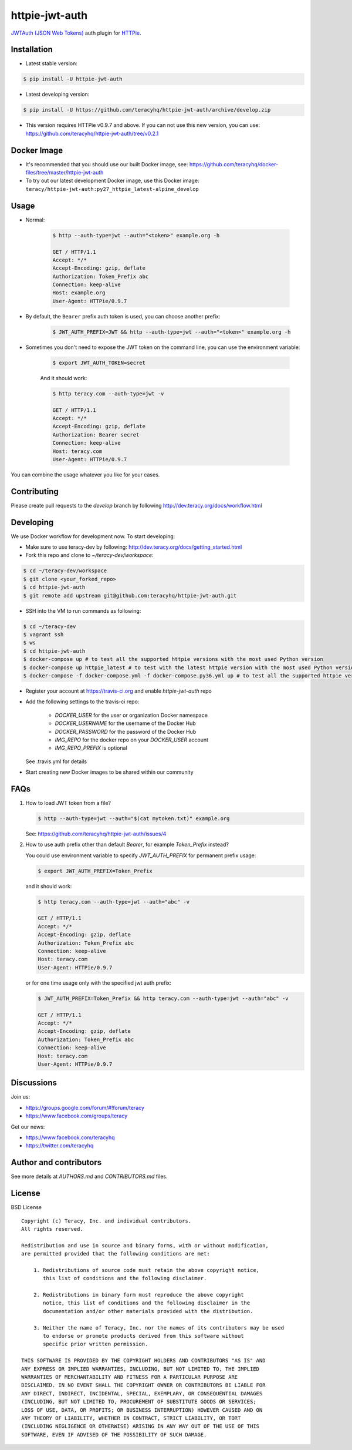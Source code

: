 httpie-jwt-auth |travis build status|_ |coveralls status|_ |codeclimate status|_ |pypi status|_
===============================================================================================

`JWTAuth (JSON Web Tokens) <https://github.com/teracyhq/httpie-jwt-auth>`_ auth plugin for
`HTTPie <https://github.com/jkbr/httpie>`_.


Installation
------------

- Latest stable version:

..  code-block:: bash

    $ pip install -U httpie-jwt-auth

- Latest developing version:

..  code-block:: bash

    $ pip install -U https://github.com/teracyhq/httpie-jwt-auth/archive/develop.zip

- This version requires HTTPie v0.9.7 and above. If you can not use this new version, you can use:
  https://github.com/teracyhq/httpie-jwt-auth/tree/v0.2.1


Docker Image
------------

- It's recommended that you should use our built Docker image, see:
  https://github.com/teracyhq/docker-files/tree/master/httpie-jwt-auth

- To try out our latest development Docker image, use this Docker image:
  ``teracy/httpie-jwt-auth:py27_httpie_latest-alpine_develop``

Usage
-----

- Normal:

    ..  code-block:: bash

        $ http --auth-type=jwt --auth="<token>" example.org -h

        GET / HTTP/1.1
        Accept: */*
        Accept-Encoding: gzip, deflate
        Authorization: Token_Prefix abc
        Connection: keep-alive
        Host: example.org
        User-Agent: HTTPie/0.9.7

- By default, the ``Bearer`` prefix auth token is used, you can choose another prefix:

    ..  code-block:: bash

        $ JWT_AUTH_PREFIX=JWT && http --auth-type=jwt --auth="<token>" example.org -h

- Sometimes you don't need to expose the JWT token on the command line, you can use the environment variable:

    ..  code-block:: bash

        $ export JWT_AUTH_TOKEN=secret

    And it should work:

    .. code-block:: bash

        $ http teracy.com --auth-type=jwt -v

        GET / HTTP/1.1
        Accept: */*
        Accept-Encoding: gzip, deflate
        Authorization: Bearer secret
        Connection: keep-alive
        Host: teracy.com
        User-Agent: HTTPie/0.9.7

You can combine the usage whatever you like for your cases.


Contributing
------------

Please create pull requests to the `develop` branch by following http://dev.teracy.org/docs/workflow.html

Developing
----------

We use Docker workflow for development now. To start developing:

- Make sure to use teracy-dev by following: http://dev.teracy.org/docs/getting_started.html

- Fork this repo and clone to `~/teracy-dev/workspace`:

..  code-block:: bash

    $ cd ~/teracy-dev/workspace
    $ git clone <your_forked_repo>
    $ cd httpie-jwt-auth
    $ git remote add upstream git@github.com:teracyhq/httpie-jwt-auth.git

- SSH into the VM to run commands as following:

..  code-block:: bash

    $ cd ~/teracy-dev
    $ vagrant ssh
    $ ws
    $ cd httpie-jwt-auth
    $ docker-compose up # to test all the supported httpie versions with the most used Python version
    $ docker-compose up httpie_latest # to test with the latest httpie version with the most used Python version
    $ docker-compose -f docker-compose.yml -f docker-compose.py36.yml up # to test all the supported httpie versions with Python 3.6

- Register your account at https://travis-ci.org and enable `httpie-jwt-auth` repo

- Add the following settings to the travis-ci repo:

    + `DOCKER_USER` for the user or organization Docker namespace
    + `DOCKER_USERNAME` for the username of the Docker Hub
    + `DOCKER_PASSWORD` for the password of the Docker Hub
    + `IMG_REPO` for the docker repo on your `DOCKER_USER` account
    + `IMG_REPO_PREFIX` is optional

  See .travis.yml for details

- Start creating new Docker images to be shared within our community

FAQs
----

#.  How to load JWT token from a file?

    ..  code-block:: bash

        $ http --auth-type=jwt --auth="$(cat mytoken.txt)" example.org

    See: https://github.com/teracyhq/httpie-jwt-auth/issues/4

#.  How to use auth prefix other than default `Bearer`, for example `Token_Prefix` instead?

    You could use environment variable to specify `JWT_AUTH_PREFIX` for permanent prefix usage:

    ..  code-block:: bash

        $ export JWT_AUTH_PREFIX=Token_Prefix

    and it should work:

    .. code-block:: bash

        $ http teracy.com --auth-type=jwt --auth="abc" -v

        GET / HTTP/1.1
        Accept: */*
        Accept-Encoding: gzip, deflate
        Authorization: Token_Prefix abc
        Connection: keep-alive
        Host: teracy.com
        User-Agent: HTTPie/0.9.7

    or for one time usage only with the specified jwt auth prefix:

    .. code-block:: bash

        $ JWT_AUTH_PREFIX=Token_Prefix && http teracy.com --auth-type=jwt --auth="abc" -v

        GET / HTTP/1.1
        Accept: */*
        Accept-Encoding: gzip, deflate
        Authorization: Token_Prefix abc
        Connection: keep-alive
        Host: teracy.com
        User-Agent: HTTPie/0.9.7


Discussions
-----------

Join us:

- https://groups.google.com/forum/#!forum/teracy

- https://www.facebook.com/groups/teracy

Get our news:

- https://www.facebook.com/teracyhq

- https://twitter.com/teracyhq


Author and contributors
-----------------------

See more details at `AUTHORS.md` and `CONTRIBUTORS.md` files.


License
-------

BSD License

::

  Copyright (c) Teracy, Inc. and individual contributors.
  All rights reserved.

  Redistribution and use in source and binary forms, with or without modification,
  are permitted provided that the following conditions are met:

      1. Redistributions of source code must retain the above copyright notice,
         this list of conditions and the following disclaimer.

      2. Redistributions in binary form must reproduce the above copyright
         notice, this list of conditions and the following disclaimer in the
         documentation and/or other materials provided with the distribution.

      3. Neither the name of Teracy, Inc. nor the names of its contributors may be used
         to endorse or promote products derived from this software without
         specific prior written permission.

  THIS SOFTWARE IS PROVIDED BY THE COPYRIGHT HOLDERS AND CONTRIBUTORS "AS IS" AND
  ANY EXPRESS OR IMPLIED WARRANTIES, INCLUDING, BUT NOT LIMITED TO, THE IMPLIED
  WARRANTIES OF MERCHANTABILITY AND FITNESS FOR A PARTICULAR PURPOSE ARE
  DISCLAIMED. IN NO EVENT SHALL THE COPYRIGHT OWNER OR CONTRIBUTORS BE LIABLE FOR
  ANY DIRECT, INDIRECT, INCIDENTAL, SPECIAL, EXEMPLARY, OR CONSEQUENTIAL DAMAGES
  (INCLUDING, BUT NOT LIMITED TO, PROCUREMENT OF SUBSTITUTE GOODS OR SERVICES;
  LOSS OF USE, DATA, OR PROFITS; OR BUSINESS INTERRUPTION) HOWEVER CAUSED AND ON
  ANY THEORY OF LIABILITY, WHETHER IN CONTRACT, STRICT LIABILITY, OR TORT
  (INCLUDING NEGLIGENCE OR OTHERWISE) ARISING IN ANY WAY OUT OF THE USE OF THIS
  SOFTWARE, EVEN IF ADVISED OF THE POSSIBILITY OF SUCH DAMAGE.

.. |travis build status| image:: https://travis-ci.org/teracyhq/httpie-jwt-auth.png?branch=develop
.. _travis build status: https://travis-ci.org/teracyhq/httpie-jwt-auth

.. |coveralls status| image:: https://coveralls.io/repos/github/teracyhq/httpie-jwt-auth/badge.svg?branch=develop
.. _coveralls status: https://coveralls.io/github/teracyhq/httpie-jwt-auth?branch=develop

.. |codeclimate status| image:: https://codeclimate.com/github/teracyhq/httpie-jwt-auth/badges/gpa.svg
.. _codeclimate status: https://codeclimate.com/github/teracyhq/httpie-jwt-auth

.. |pypi status| image:: https://badge.fury.io/py/httpie-jwt-auth.svg
.. _pypi status: https://badge.fury.io/py/httpie-jwt-auth
